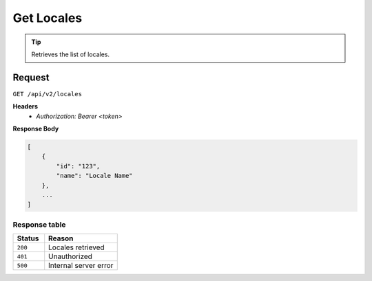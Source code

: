 Get Locales
===========

.. tip::
    Retrieves the list of locales.

Request
-------

``GET /api/v2/locales``

**Headers**
  - `Authorization: Bearer <token>`

**Response Body**

.. code-block:: json

    [
        {
            "id": "123",
            "name": "Locale Name"
        },
        ...
    ]

Response table
**************

.. list-table::
    :widths: 30 70
    :header-rows: 1

    * - Status 
      - Reason
    * - ``200``
      - Locales retrieved
    * - ``401``
      - Unauthorized
    * - ``500``
      - Internal server error
